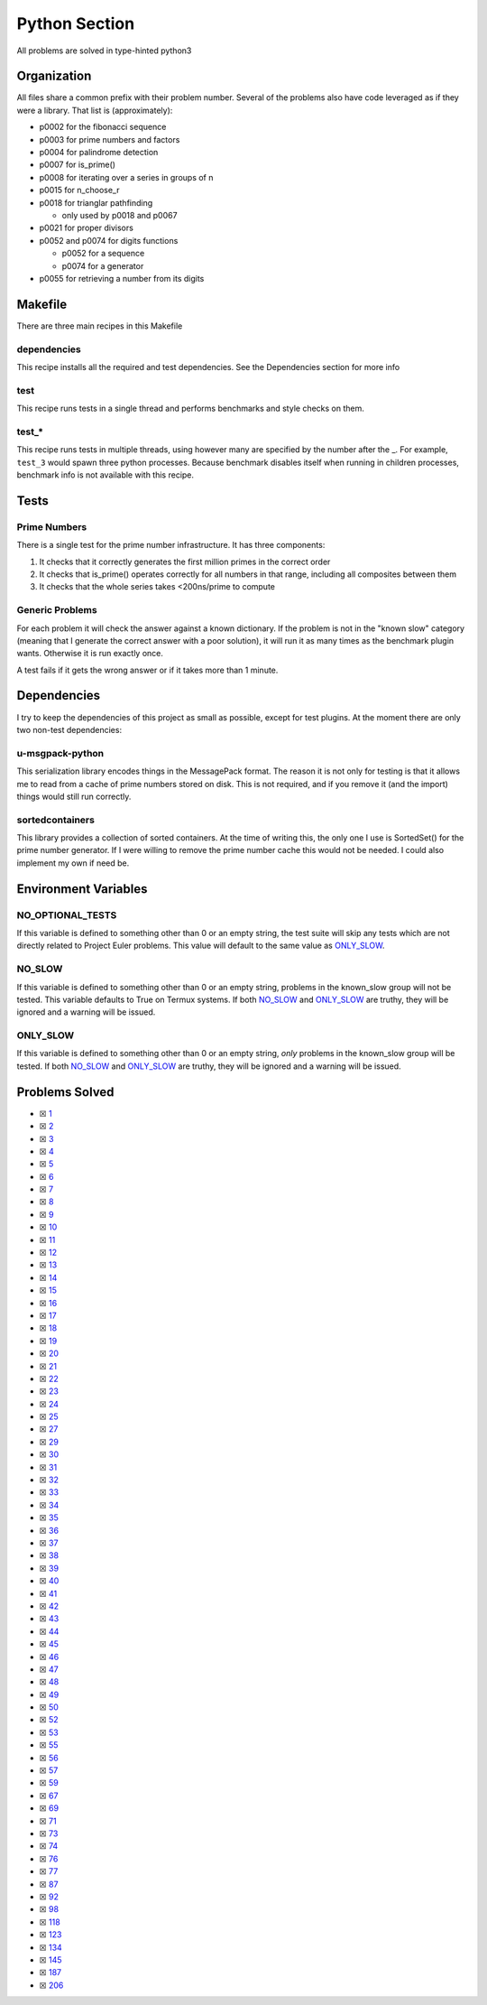 Python Section
==============

.. |Python Check| image:: https://github.com/LivInTheLookingGlass/Euler/actions/workflows/python.yml/badge.svg
   :target: https://github.com/LivInTheLookingGlass/Euler/actions/workflows/python.yml

|Python Check|

All problems are solved in type-hinted python3

Organization
------------

All files share a common prefix with their problem number. Several of
the problems also have code leveraged as if they were a library. That
list is (approximately):

-  p0002 for the fibonacci sequence
-  p0003 for prime numbers and factors
-  p0004 for palindrome detection
-  p0007 for is_prime()
-  p0008 for iterating over a series in groups of n
-  p0015 for n_choose_r
-  p0018 for trianglar pathfinding

   -  only used by p0018 and p0067
-  p0021 for proper divisors
-  p0052 and p0074 for digits functions

   -  p0052 for a sequence
   -  p0074 for a generator
-  p0055 for retrieving a number from its digits

Makefile
--------

There are three main recipes in this Makefile

dependencies
~~~~~~~~~~~~

This recipe installs all the required and test dependencies. See the
Dependencies section for more info

test
~~~~

This recipe runs tests in a single thread and performs benchmarks and
style checks on them.

test\_\*
~~~~~~~~

This recipe runs tests in multiple threads, using however many are
specified by the number after the \_. For example, ``test_3`` would
spawn three python processes. Because benchmark disables itself when
running in children processes, benchmark info is not available with this
recipe.

Tests
-----

Prime Numbers
~~~~~~~~~~~~~

There is a single test for the prime number infrastructure. It has three
components:

1. It checks that it correctly generates the first million primes in the
   correct order
2. It checks that is_prime() operates correctly for all numbers in that
   range, including all composites between them
3. It checks that the whole series takes <200ns/prime to compute

Generic Problems
~~~~~~~~~~~~~~~~

For each problem it will check the answer against a known dictionary. If
the problem is not in the "known slow" category (meaning that I generate
the correct answer with a poor solution), it will run it as many times
as the benchmark plugin wants. Otherwise it is run exactly once.

A test fails if it gets the wrong answer or if it takes more than 1
minute.

Dependencies
------------

I try to keep the dependencies of this project as small as possible,
except for test plugins. At the moment there are only two non-test
dependencies:

u-msgpack-python
~~~~~~~~~~~~~~~~

This serialization library encodes things in the MessagePack format. The
reason it is not only for testing is that it allows me to read from a
cache of prime numbers stored on disk. This is not required, and if you
remove it (and the import) things would still run correctly.

sortedcontainers
~~~~~~~~~~~~~~~~

This library provides a collection of sorted containers. At the time of
writing this, the only one I use is SortedSet() for the prime number
generator. If I were willing to remove the prime number cache this would
not be needed. I could also implement my own if need be.

Environment Variables
---------------------

NO_OPTIONAL_TESTS
~~~~~~~~~~~~~~~~~

If this variable is defined to something other than 0 or an empty
string, the test suite will skip any tests which are not directly
related to Project Euler problems. This value will default to the same
value as `ONLY_SLOW <#only-slow>`__.

NO_SLOW
~~~~~~~

If this variable is defined to something other than 0 or an empty
string, problems in the known_slow group will not be tested. This
variable defaults to True on Termux systems. If both
`NO_SLOW <#no-slow>`__ and `ONLY_SLOW <#only-slow>`__ are
truthy, they will be ignored and a warning will be issued.

ONLY_SLOW
~~~~~~~~~

If this variable is defined to something other than 0 or an empty
string, *only* problems in the known_slow group will be tested. If both
`NO_SLOW <#no-slow>`__ and `ONLY_SLOW <#only-slow>`__ are
truthy, they will be ignored and a warning will be issued.

Problems Solved
---------------

-  ☒ `1 <./p0001.py>`__
-  ☒ `2 <./p0002.py>`__
-  ☒ `3 <./p0003.py>`__
-  ☒ `4 <./p0004.py>`__
-  ☒ `5 <./p0005.py>`__
-  ☒ `6 <./p0006.py>`__
-  ☒ `7 <./p0007.py>`__
-  ☒ `8 <./p0008.py>`__
-  ☒ `9 <./p0009.py>`__
-  ☒ `10 <./p0010.py>`__
-  ☒ `11 <./p0011.py>`__
-  ☒ `12 <./p0012.py>`__
-  ☒ `13 <./p0013.py>`__
-  ☒ `14 <./p0014.py>`__
-  ☒ `15 <./p0015.py>`__
-  ☒ `16 <./p0016.py>`__
-  ☒ `17 <./p0017.py>`__
-  ☒ `18 <./p0018.py>`__
-  ☒ `19 <./p0019.py>`__
-  ☒ `20 <./p0020.py>`__
-  ☒ `21 <./p0021.py>`__
-  ☒ `22 <./p0022.py>`__
-  ☒ `23 <./p0023.py>`__
-  ☒ `24 <./p0024.py>`__
-  ☒ `25 <./p0025.py>`__
-  ☒ `27 <./p0027.py>`__
-  ☒ `29 <./p0029.py>`__
-  ☒ `30 <./p0030.py>`__
-  ☒ `31 <./p0031.py>`__
-  ☒ `32 <./p0032.py>`__
-  ☒ `33 <./p0033.py>`__
-  ☒ `34 <./p0034.py>`__
-  ☒ `35 <./p0035.py>`__
-  ☒ `36 <./p0036.py>`__
-  ☒ `37 <./p0037.py>`__
-  ☒ `38 <./p0038.py>`__
-  ☒ `39 <./p0039.py>`__
-  ☒ `40 <./p0040.py>`__
-  ☒ `41 <./p0041.py>`__
-  ☒ `42 <./p0042.py>`__
-  ☒ `43 <./p0043.py>`__
-  ☒ `44 <./p0044.py>`__
-  ☒ `45 <./p0045.py>`__
-  ☒ `46 <./p0046.py>`__
-  ☒ `47 <./p0047.py>`__
-  ☒ `48 <./p0048.py>`__
-  ☒ `49 <./p0049.py>`__
-  ☒ `50 <./p0050.py>`__
-  ☒ `52 <./p0052.py>`__
-  ☒ `53 <./p0053.py>`__
-  ☒ `55 <./p0055.py>`__
-  ☒ `56 <./p0056.py>`__
-  ☒ `57 <./p0057.py>`__
-  ☒ `59 <./p0059.py>`__
-  ☒ `67 <./p0067.py>`__
-  ☒ `69 <./p0069.py>`__
-  ☒ `71 <./p0071.py>`__
-  ☒ `73 <./p0073.py>`__
-  ☒ `74 <./p0074.py>`__
-  ☒ `76 <./p0076.py>`__
-  ☒ `77 <./p0077.py>`__
-  ☒ `87 <./p0087.py>`__
-  ☒ `92 <./p0092.py>`__
-  ☒ `98 <./p0098.py>`__
-  ☒ `118 <./p0118.py>`__
-  ☒ `123 <./p0123.py>`__
-  ☒ `134 <./p0134.py>`__
-  ☒ `145 <./p0145.py>`__
-  ☒ `187 <./p0187.py>`__
-  ☒ `206 <./p0206.py>`__
